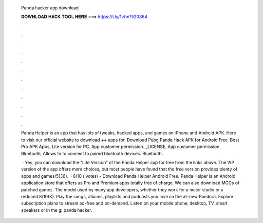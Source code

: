   Panda hacker app download
  
  
  
  𝐃𝐎𝐖𝐍𝐋𝐎𝐀𝐃 𝐇𝐀𝐂𝐊 𝐓𝐎𝐎𝐋 𝐇𝐄𝐑𝐄 ===> https://t.ly/1vfm?520864
  
  
  
  .
  
  
  
  .
  
  
  
  .
  
  
  
  .
  
  
  
  .
  
  
  
  .
  
  
  
  .
  
  
  
  .
  
  
  
  .
  
  
  
  .
  
  
  
  .
  
  
  
  .
  
  Panda Helper is an app that has lots of tweaks, hacked apps, and games on iPhone and Android APK. Here to visit our official website to download ++ apps for. Download Pubg Panda Hack APK for Android Free. Best Pro APK Apps, Lite version for PC. App customer permission. _LICENSE, App customer permission. Bluetooth, Allows to to connect to paired bluetooth devices. Bluetooth.
  
   · Yes, you can download the “Lite Version” of the Panda Helper app for free from the links above. The VIP version of the app offers more choices, but most people have found that the free version provides plenty of apps and games/5(36).  · 8/10 ( votes) - Download Panda Helper Android Free. Panda Helper is an Android application store that offers us Pro and Premium apps totally free of charge. We can also download MODs of patched games. The model used by many app developers, whether they work for a major studio or a reduced 8/10(K). Play the songs, albums, playlists and podcasts you love on the all-new Pandora. Explore subscription plans to stream ad-free and on-demand. Listen on your mobile phone, desktop, TV, smart speakers or in the g: panda hacker.
